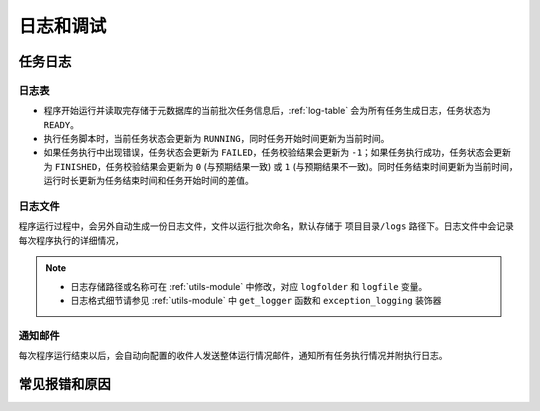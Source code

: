 .. rst-class:: nonmodule

==============
日志和调试
==============

任务日志
--------------

日志表
^^^^^^^^^^^^^^^^^
* 程序开始运行并读取完存储于元数据库的当前批次任务信息后，:ref:`log-table` 会为所有任务生成日志，任务状态为 ``READY``。
* 执行任务脚本时，当前任务状态会更新为 ``RUNNING``，同时任务开始时间更新为当前时间。
* 如果任务执行中出现错误，任务状态会更新为 ``FAILED``，任务校验结果会更新为 ``-1``；如果任务执行成功，任务状态会更新为 ``FINISHED``，任务校验结果会更新为 ``0`` (与预期结果一致) 或 ``1`` (与预期结果不一致)。同时任务结束时间更新为当前时间，运行时长更新为任务结束时间和任务开始时间的差值。

.. py:currentmodule:: utils

.. seealso::

    :ref:`utils-module` 中的 ``init_logtb`` 和 ``update_logtb`` 函数


日志文件
^^^^^^^^^^^^
程序运行过程中，会另外自动生成一份日志文件，文件以运行批次命名，默认存储于 ``项目目录/logs`` 路径下。日志文件中会记录每次程序执行的详细情况，

.. note::

    * 日志存储路径或名称可在 :ref:`utils-module` 中修改，对应 ``logfolder`` 和 ``logfile`` 变量。
    * 日志格式细节请参见 :ref:`utils-module` 中 ``get_logger`` 函数和 ``exception_logging`` 装饰器


通知邮件
^^^^^^^^^^^^
每次程序运行结束以后，会自动向配置的收件人发送整体运行情况邮件，通知所有任务执行情况并附执行日志。

.. seealso::

    :ref:`utils-module` 中的 ``send_email`` 函数


常见报错和原因
-------------------